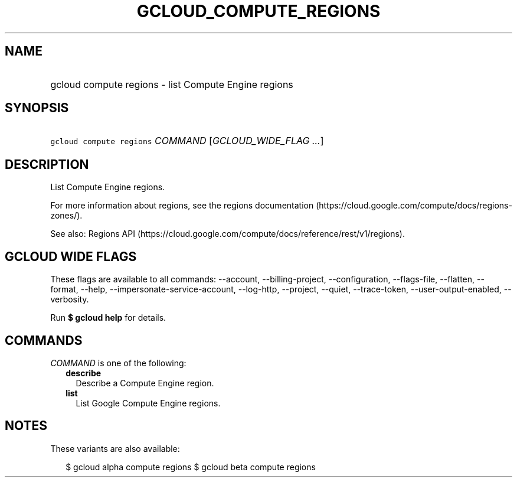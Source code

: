 
.TH "GCLOUD_COMPUTE_REGIONS" 1



.SH "NAME"
.HP
gcloud compute regions \- list Compute Engine regions



.SH "SYNOPSIS"
.HP
\f5gcloud compute regions\fR \fICOMMAND\fR [\fIGCLOUD_WIDE_FLAG\ ...\fR]



.SH "DESCRIPTION"

List Compute Engine regions.

For more information about regions, see the regions documentation
(https://cloud.google.com/compute/docs/regions\-zones/).

See also: Regions API
(https://cloud.google.com/compute/docs/reference/rest/v1/regions).



.SH "GCLOUD WIDE FLAGS"

These flags are available to all commands: \-\-account, \-\-billing\-project,
\-\-configuration, \-\-flags\-file, \-\-flatten, \-\-format, \-\-help,
\-\-impersonate\-service\-account, \-\-log\-http, \-\-project, \-\-quiet,
\-\-trace\-token, \-\-user\-output\-enabled, \-\-verbosity.

Run \fB$ gcloud help\fR for details.



.SH "COMMANDS"

\f5\fICOMMAND\fR\fR is one of the following:

.RS 2m
.TP 2m
\fBdescribe\fR
Describe a Compute Engine region.

.TP 2m
\fBlist\fR
List Google Compute Engine regions.


.RE
.sp

.SH "NOTES"

These variants are also available:

.RS 2m
$ gcloud alpha compute regions
$ gcloud beta compute regions
.RE

